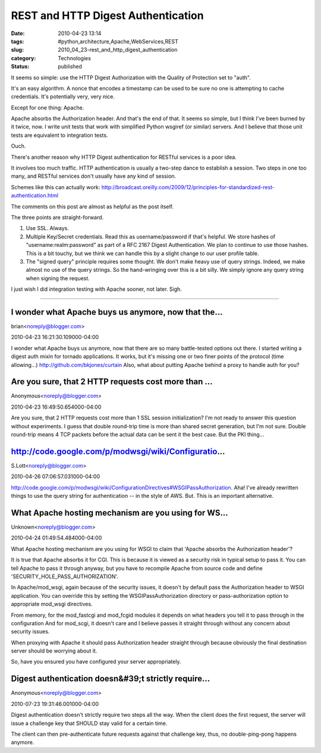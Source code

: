 REST and HTTP Digest Authentication
===================================

:date: 2010-04-23 13:14
:tags: #python,architecture,Apache,WebServices,REST
:slug: 2010_04_23-rest_and_http_digest_authentication
:category: Technologies
:status: published

It seems so simple: use the HTTP Digest Authorization with the Quality
of Protection set to "auth".

It's an easy algorithm. A nonce that encodes a timestamp can be used
to be sure no one is attempting to cache credentials. It's
potentially very, very nice.

Except for one thing: Apache.

Apache absorbs the Authorization header. And that's the end of that.
It seems so simple, but I think I've been burned by it twice, now. I
write unit tests that work with simplified Python wsgiref (or
similar) servers. And I believe that those unit tests are equivalent
to integration tests.

Ouch.

There's another reason why HTTP Digest authentication for RESTful
services is a poor idea.

It involves too much traffic. HTTP authentication is usually a
two-step dance to establish a session. Two steps in one too many, and
RESTful services don't usually have any kind of session.

Schemes like this can actually work:
http://broadcast.oreilly.com/2009/12/principles-for-standardized-rest-authentication.html

The comments on this post are almost as helpful as the post itself.

The three points are straight-forward.

#.  Use SSL. Always.

#.  Multiple Key/Secret credentials. Read this as username/password if
    that's helpful. We store hashes of "username:realm:password" as
    part of a RFC 2167 Digest Authentication. We plan to continue to
    use those hashes. This is a bit touchy, but we think we can handle
    this by a slight change to our user profile table.

#.  The "signed query" principle requires some thought. We don't make
    heavy use of query strings. Indeed, we make almost no use of the
    query strings. So the hand-wringing over this is a bit silly. We
    simply ignore any query string when signing the request.

I just wish I did integration testing with Apache sooner, not later.
Sigh.



-----

I wonder what Apache buys us anymore, now that the...
-----------------------------------------------------

brian<noreply@blogger.com>

2010-04-23 16:21:30.109000-04:00

I wonder what Apache buys us anymore, now that there are so many
battle-tested options out there. I started writing a digest auth mixin
for tornado applications. It works, but it's missing one or two finer
points of the protocol (time allowing...)
http://github.com/bkjones/curtain
Also, what about putting Apache behind a proxy to handle auth for you?


Are you sure, that 2 HTTP requests cost more than ...
-----------------------------------------------------

Anonymous<noreply@blogger.com>

2010-04-23 16:49:50.654000-04:00

Are you sure, that 2 HTTP requests cost more than 1 SSL session
initialization? I'm not ready to answer this question without
experiments. I guess that double round-trip time is more than shared
secret generation, but I'm not sure. Double round-trip means 4 TCP
packets before the actual data can be sent it the best case. But the PKI
thing...



http://code.google.com/p/modwsgi/wiki/Configuratio...
-----------------------------------------------------

S.Lott<noreply@blogger.com>

2010-04-26 07:06:57.031000-04:00

http://code.google.com/p/modwsgi/wiki/ConfigurationDirectives#WSGIPassAuthorization.
Aha! I've already rewritten things to use the query string for
authentication -- in the style of AWS. But. This is an important
alternative.


What Apache hosting mechanism are you using for WS...
-----------------------------------------------------

Unknown<noreply@blogger.com>

2010-04-24 01:49:54.484000-04:00

What Apache hosting mechanism are you using for WSGI to claim that
'Apache absorbs the Authorization header'?

It is true that Apache absorbs it for CGI. This is because it is viewed
as a security risk in typical setup to pass it. You can tell Apache to
pass it through anyway, but you have to recompile Apache from source
code and define 'SECURITY_HOLE_PASS_AUTHORIZATION'.

In Apache/mod_wsgi, again because of the security issues, it doesn't by
default pass the Authorization header to WSGI application. You can
override this by setting the WSGIPassAuthorization directory or
pass-authorization option to appropriate mod_wsgi directives.

From memory, for the mod_fastcgi and mod_fcgid modules it depends on
what headers you tell it to pass through in the configuration
And for mod_scgi, it doesn't care and I believe passes it straight
through without any concern about security issues.

When proxying with Apache it should pass Authorization header straight
through because obviously the final destination server should be
worrying about it.

So, have you ensured you have configured your server appropriately.


Digest authentication doesn&#39;t strictly require...
-----------------------------------------------------

Anonymous<noreply@blogger.com>

2010-07-23 19:31:46.001000-04:00

Digest authentication doesn't strictly require two steps all the way.
When the client does the first request, the server will issue a
challenge key that SHOULD stay valid for a certain time.

The client can then pre-authenticate future requests against that
challenge key, thus, no double-ping-pong happens anymore.





